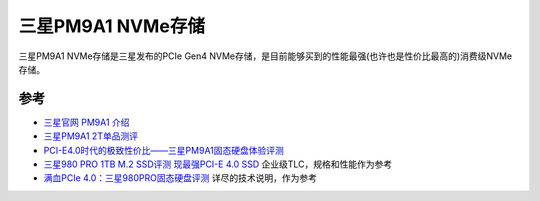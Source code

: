 .. _samsung_pm9a1:

======================
三星PM9A1 NVMe存储
======================

三星PM9A1 NVMe存储是三星发布的PCIe Gen4 NVMe存储，是目前能够买到的性能最强(也许也是性价比最高的)消费级NVMe存储。

参考
=======

- `三星官网 PM9A1 介绍 <https://www.samsung.com/semiconductor/cn/ssd/pm9a1/>`_
- `三星PM9A1 2T单品测评 <https://www.163.com/dy/article/GMI18U5H0512MJDN.html>`_
- `PCI-E4.0时代的极致性价比——三星PM9A1固态硬盘体验评测 <https://zhuanlan.zhihu.com/p/362831626>`_
- `三星980 PRO 1TB M.2 SSD评测 现最强PCI-E 4.0 SSD <https://www.expreview.com/76235.html>`_ 企业级TLC，规格和性能作为参考
- `满血PCIe 4.0：三星980PRO固态硬盘评测 <http://bbs.pceva.com.cn/thread-148177-1-1.html>`_ 详尽的技术说明，作为参考
